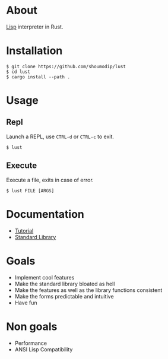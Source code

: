 * About
[[https://en.wikipedia.org/wiki/Lisp_(programming_language)][Lisp]] interpreter in Rust.

* Installation
#+begin_src console
$ git clone https://github.com/shoumodip/lust
$ cd lust
$ cargo install --path .
#+end_src

* Usage
** Repl
Launch a REPL, use =CTRL-d= or =CTRL-c= to exit.

#+begin_src console
$ lust
#+end_src

** Execute
Execute a file, exits in case of error.

#+begin_src console
$ lust FILE [ARGS]
#+end_src

* Documentation
- [[https://github.com/shoumodip/lust/blob/main/docs/tutorial.org][Tutorial]]
- [[https://github.com/shoumodip/lust/blob/main/docs/stdlib.org][Standard Library]]

* Goals
- Implement cool features
- Make the standard library bloated as hell
- Make the features as well as the library functions consistent
- Make the forms predictable and intuitive
- Have fun

* Non goals
- Performance
- ANSI Lisp Compatibility
